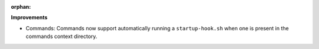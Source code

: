 :orphan:

**Improvements**

-  Commands: Commands now support automatically running a ``startup-hook.sh`` when one is present in
   the commands context directory.
